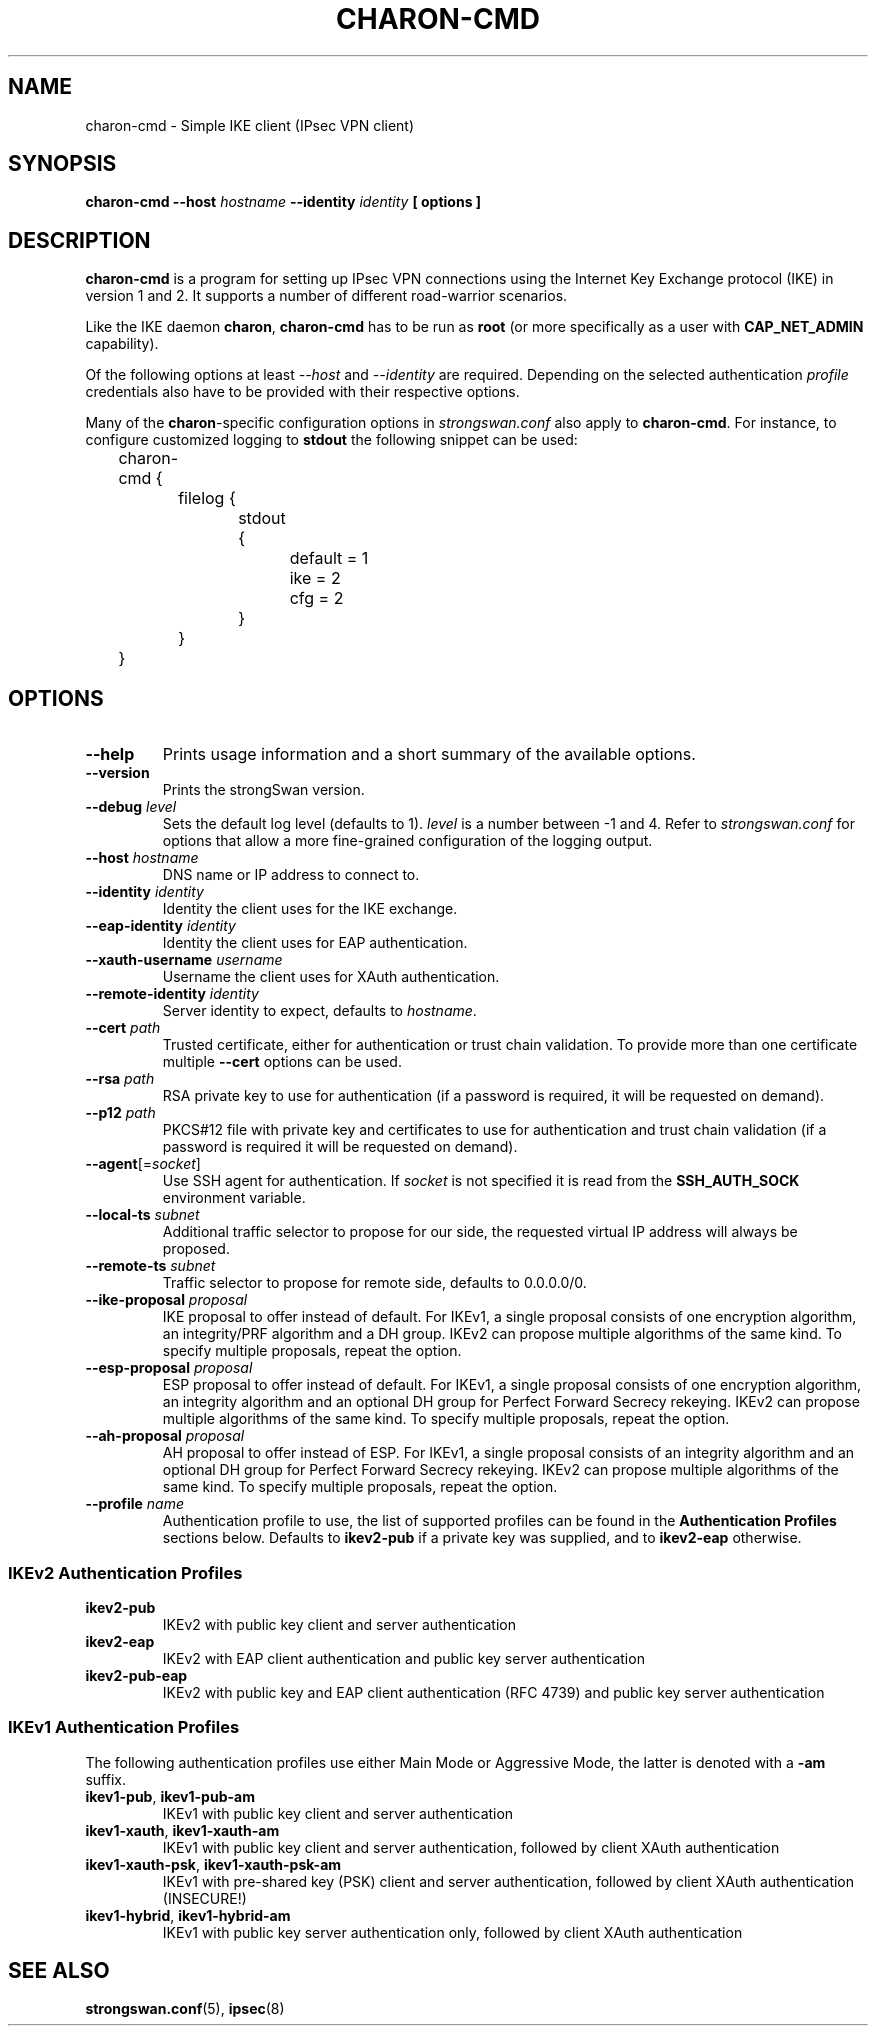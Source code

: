 .TH CHARON\-CMD 8 "2013-06-21" "5.2.2" "strongSwan"
.SH "NAME"
charon\-cmd \- Simple IKE client (IPsec VPN client)
.SH SYNOPSIS
.B charon\-cmd
.B \-\-host
.I hostname
.B \-\-identity
.I identity
.B [ options ]
.PP
.SH "DESCRIPTION"
.B charon\-cmd
is a program for setting up IPsec VPN connections using the Internet Key
Exchange protocol (IKE) in version 1 and 2.  It supports a number of different
road-warrior scenarios.
.PP
Like the IKE daemon
.BR charon ,
.B charon\-cmd
has to be run as
.B root
(or more specifically as a user with
.B CAP_NET_ADMIN
capability).
.PP
Of the following options at least
.I \-\-host
and
.I \-\-identity
are required. Depending on the selected authentication
.I profile
credentials also have to be provided with their respective options.
.PP
Many of the
.BR charon -specific
configuration options in
.I strongswan.conf
also apply to
.BR charon\-cmd .
For instance, to configure customized logging to
.B stdout
the following snippet can be used:
.PP
.EX
	charon-cmd {
		filelog {
			stdout {
				default = 1
				ike = 2
				cfg = 2
			}
		}
	}
.EE
.PP
.SH "OPTIONS"
.TP
.B "\-\-help"
Prints usage information and a short summary of the available options.
.TP
.B "\-\-version"
Prints the strongSwan version.
.TP
.BI "\-\-debug " level
Sets the default log level (defaults to 1).
.I level
is a number between -1 and 4.
Refer to
.I strongswan.conf
for options that allow a more fine-grained configuration of the logging
output.
.TP
.BI "\-\-host " hostname
DNS name or IP address to connect to.
.TP
.BI "\-\-identity " identity
Identity the client uses for the IKE exchange.
.TP
.BI "\-\-eap\-identity " identity
Identity the client uses for EAP authentication.
.TP
.BI "\-\-xauth\-username " username
Username the client uses for XAuth authentication.
.TP
.BI "\-\-remote\-identity " identity
Server identity to expect, defaults to
.IR hostname .
.TP
.BI "\-\-cert " path
Trusted certificate, either for authentication or trust chain validation.
To provide more than one certificate multiple
.B \-\-cert
options can be used.
.TP
.BI "\-\-rsa " path
RSA private key to use for authentication (if a password is required, it will
be requested on demand).
.TP
.BI "\-\-p12 " path
PKCS#12 file with private key and certificates to use for authentication and
trust chain validation (if a password is required it will be requested on
demand).
.TP
.RI "\fB\-\-agent\fR[=" socket ]
Use SSH agent for authentication. If
.I socket
is not specified it is read from the
.B SSH_AUTH_SOCK
environment variable.
.TP
.BI "\-\-local\-ts " subnet
Additional traffic selector to propose for our side, the requested virtual IP
address will always be proposed.
.TP
.BI "\-\-remote\-ts " subnet
Traffic selector to propose for remote side, defaults to 0.0.0.0/0.
.TP
.BI "\-\-ike\-proposal " proposal
IKE proposal to offer instead of default. For IKEv1, a single proposal consists
of one encryption algorithm, an integrity/PRF algorithm and a DH group. IKEv2
can propose multiple algorithms of the same kind. To specify multiple proposals,
repeat the option.
.TP
.BI "\-\-esp\-proposal " proposal
ESP proposal to offer instead of default. For IKEv1, a single proposal consists
of one encryption algorithm, an integrity algorithm and an optional DH group for
Perfect Forward Secrecy rekeying. IKEv2 can propose multiple algorithms of the
same kind. To specify multiple proposals, repeat the option.
.TP
.BI "\-\-ah\-proposal " proposal
AH proposal to offer instead of ESP. For IKEv1, a single proposal consists
of an integrity algorithm and an optional DH group for Perfect Forward Secrecy
rekeying. IKEv2 can propose multiple algorithms of the same kind. To specify
multiple proposals, repeat the option.
.TP
.BI "\-\-profile " name
Authentication profile to use, the list of supported profiles can be found
in the
.B Authentication Profiles
sections below. Defaults to
.B ikev2\-pub
if a private key was supplied, and to
.B ikev2\-eap
otherwise.
.PP
.SS "IKEv2 Authentication Profiles"
.TP
.B "ikev2\-pub"
IKEv2 with public key client and server authentication
.TP
.B "ikev2\-eap"
IKEv2 with EAP client authentication and public key server authentication
.TP
.B "ikev2\-pub\-eap"
IKEv2 with public key and EAP client authentication (RFC 4739) and public key
server authentication
.PP
.SS "IKEv1 Authentication Profiles"
The following authentication profiles use either Main Mode or Aggressive Mode,
the latter is denoted with a \fB\-am\fR suffix.
.TP
.BR "ikev1\-pub" ", " "ikev1\-pub\-am"
IKEv1 with public key client and server authentication
.TP
.BR "ikev1\-xauth" ", " "ikev1\-xauth\-am"
IKEv1 with public key client and server authentication, followed by client XAuth
authentication
.TP
.BR "ikev1\-xauth\-psk" ", " "ikev1\-xauth\-psk\-am"
IKEv1 with pre-shared key (PSK) client and server authentication, followed by
client XAuth authentication (INSECURE!)
.TP
.BR "ikev1\-hybrid" ", " "ikev1\-hybrid\-am"
IKEv1 with public key server authentication only, followed by client XAuth
authentication
.PP
.SH "SEE ALSO"
\fBstrongswan.conf\fR(5), \fBipsec\fR(8)
